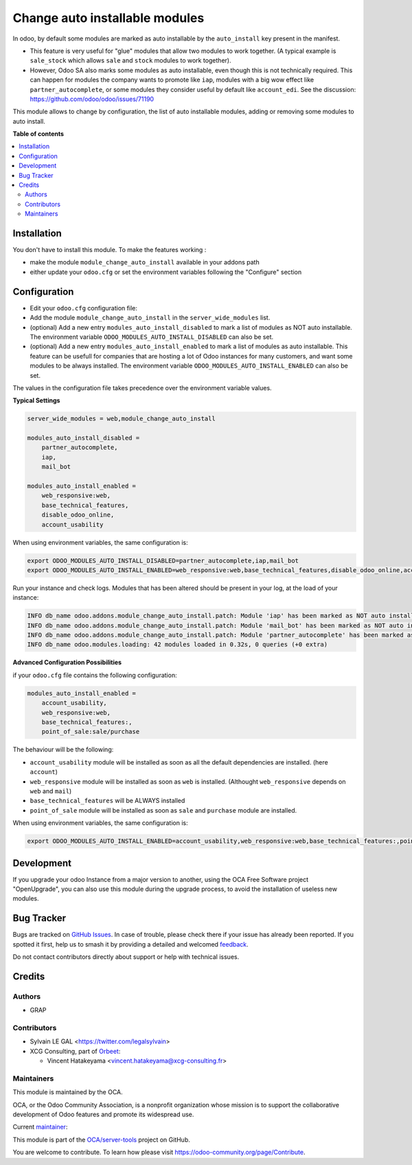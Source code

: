 ===============================
Change auto installable modules
===============================

.. 
   !!!!!!!!!!!!!!!!!!!!!!!!!!!!!!!!!!!!!!!!!!!!!!!!!!!!
   !! This file is generated by oca-gen-addon-readme !!
   !! changes will be overwritten.                   !!
   !!!!!!!!!!!!!!!!!!!!!!!!!!!!!!!!!!!!!!!!!!!!!!!!!!!!
   !! source digest: sha256:803c0e63b0a4fd39047840304e38f292dc26531ff41d17fc433439c1034f8dd7
   !!!!!!!!!!!!!!!!!!!!!!!!!!!!!!!!!!!!!!!!!!!!!!!!!!!!

.. |badge1| image:: https://img.shields.io/badge/maturity-Beta-yellow.png
    :target: https://odoo-community.org/page/development-status
    :alt: Beta
.. |badge2| image:: https://img.shields.io/badge/licence-AGPL--3-blue.png
    :target: http://www.gnu.org/licenses/agpl-3.0-standalone.html
    :alt: License: AGPL-3
.. |badge3| image:: https://img.shields.io/badge/github-OCA%2Fserver--tools-lightgray.png?logo=github
    :target: https://github.com/OCA/server-tools/tree/16.0/module_change_auto_install
    :alt: OCA/server-tools
.. |badge4| image:: https://img.shields.io/badge/weblate-Translate%20me-F47D42.png
    :target: https://translation.odoo-community.org/projects/server-tools-16-0/server-tools-16-0-module_change_auto_install
    :alt: Translate me on Weblate
.. |badge5| image:: https://img.shields.io/badge/runboat-Try%20me-875A7B.png
    :target: https://runboat.odoo-community.org/builds?repo=OCA/server-tools&target_branch=16.0
    :alt: Try me on Runboat

|badge1| |badge2| |badge3| |badge4| |badge5|

In odoo, by default some modules are marked as auto installable
by the ``auto_install`` key present in the manifest.

* This feature is very useful for "glue" modules that allow two modules to work together.
  (A typical example is ``sale_stock`` which allows ``sale`` and ``stock`` modules to work together).

* However, Odoo SA also marks some modules as auto installable, even though
  this is not technically required. This can happen
  for modules the company wants to promote like ``iap``,
  modules with a big wow effect like ``partner_autocomplete``,
  or some modules they consider useful by default like ``account_edi``.
  See the discussion: https://github.com/odoo/odoo/issues/71190

This module allows to change by configuration, the list of auto installable modules,
adding or removing some modules to auto install.

**Table of contents**

.. contents::
   :local:

Installation
============

You don't have to install this module. To make the features working :

* make the module ``module_change_auto_install`` available in your addons path
* either update your ``odoo.cfg`` or set the environment variables following the "Configure" section

Configuration
=============

* Edit your ``odoo.cfg`` configuration file:

* Add the module ``module_change_auto_install`` in the ``server_wide_modules`` list.

* (optional) Add a new entry ``modules_auto_install_disabled`` to mark
  a list of modules as NOT auto installable.
  The environment variable ``ODOO_MODULES_AUTO_INSTALL_DISABLED`` can also be set.

* (optional) Add a new entry ``modules_auto_install_enabled`` to mark
  a list of modules as auto installable. This feature can be usefull for companies
  that are hosting a lot of Odoo instances for many customers, and want some modules
  to be always installed.
  The environment variable ``ODOO_MODULES_AUTO_INSTALL_ENABLED`` can also be set.

The values in the configuration file takes precedence over the environment variable
values.

**Typical Settings**

.. code-block:: cfg

    server_wide_modules = web,module_change_auto_install

    modules_auto_install_disabled =
        partner_autocomplete,
        iap,
        mail_bot

    modules_auto_install_enabled =
        web_responsive:web,
        base_technical_features,
        disable_odoo_online,
        account_usability

When using environment variables, the same configuration is:

.. code-block:: shell

   export ODOO_MODULES_AUTO_INSTALL_DISABLED=partner_autocomplete,iap,mail_bot
   export ODOO_MODULES_AUTO_INSTALL_ENABLED=web_responsive:web,base_technical_features,disable_odoo_online,account_usability

Run your instance and check logs. Modules that has been altered should be present in your log, at the load of your instance:

.. code-block:: shell

    INFO db_name odoo.addons.module_change_auto_install.patch: Module 'iap' has been marked as NOT auto installable.
    INFO db_name odoo.addons.module_change_auto_install.patch: Module 'mail_bot' has been marked as NOT auto installable.
    INFO db_name odoo.addons.module_change_auto_install.patch: Module 'partner_autocomplete' has been marked as NOT auto installable.
    INFO db_name odoo.modules.loading: 42 modules loaded in 0.32s, 0 queries (+0 extra)

**Advanced Configuration Possibilities**

if your ``odoo.cfg`` file contains the following configuration:

.. code-block:: cfg

    modules_auto_install_enabled =
        account_usability,
        web_responsive:web,
        base_technical_features:,
        point_of_sale:sale/purchase

The behaviour will be the following:

* ``account_usability`` module will be installed as soon as all the default dependencies are installed. (here ``account``)

* ``web_responsive`` module will be installed as soon as ``web`` is installed. (Althought ``web_responsive`` depends on ``web`` and ``mail``)

* ``base_technical_features`` will be ALWAYS installed

* ``point_of_sale`` module will be installed as soon as ``sale`` and ``purchase`` module are installed.

When using environment variables, the same configuration is:

.. code-block:: shell

   export ODOO_MODULES_AUTO_INSTALL_ENABLED=account_usability,web_responsive:web,base_technical_features:,point_of_sale:sale/purchase


Development
===========

If you upgrade your odoo Instance from a major version to another,
using the OCA Free Software project "OpenUpgrade", you can also use
this module during the upgrade process, to avoid the installation of
useless new modules.

Bug Tracker
===========

Bugs are tracked on `GitHub Issues <https://github.com/OCA/server-tools/issues>`_.
In case of trouble, please check there if your issue has already been reported.
If you spotted it first, help us to smash it by providing a detailed and welcomed
`feedback <https://github.com/OCA/server-tools/issues/new?body=module:%20module_change_auto_install%0Aversion:%2016.0%0A%0A**Steps%20to%20reproduce**%0A-%20...%0A%0A**Current%20behavior**%0A%0A**Expected%20behavior**>`_.

Do not contact contributors directly about support or help with technical issues.

Credits
=======

Authors
~~~~~~~

* GRAP

Contributors
~~~~~~~~~~~~

* Sylvain LE GAL <https://twitter.com/legalsylvain>
* XCG Consulting, part of `Orbeet <https://orbeet.io/>`__:

  * Vincent Hatakeyama <vincent.hatakeyama@xcg-consulting.fr>

Maintainers
~~~~~~~~~~~

This module is maintained by the OCA.

.. image:: https://odoo-community.org/logo.png
   :alt: Odoo Community Association
   :target: https://odoo-community.org

OCA, or the Odoo Community Association, is a nonprofit organization whose
mission is to support the collaborative development of Odoo features and
promote its widespread use.

.. |maintainer-legalsylvain| image:: https://github.com/legalsylvain.png?size=40px
    :target: https://github.com/legalsylvain
    :alt: legalsylvain

Current `maintainer <https://odoo-community.org/page/maintainer-role>`__:

|maintainer-legalsylvain| 

This module is part of the `OCA/server-tools <https://github.com/OCA/server-tools/tree/16.0/module_change_auto_install>`_ project on GitHub.

You are welcome to contribute. To learn how please visit https://odoo-community.org/page/Contribute.
